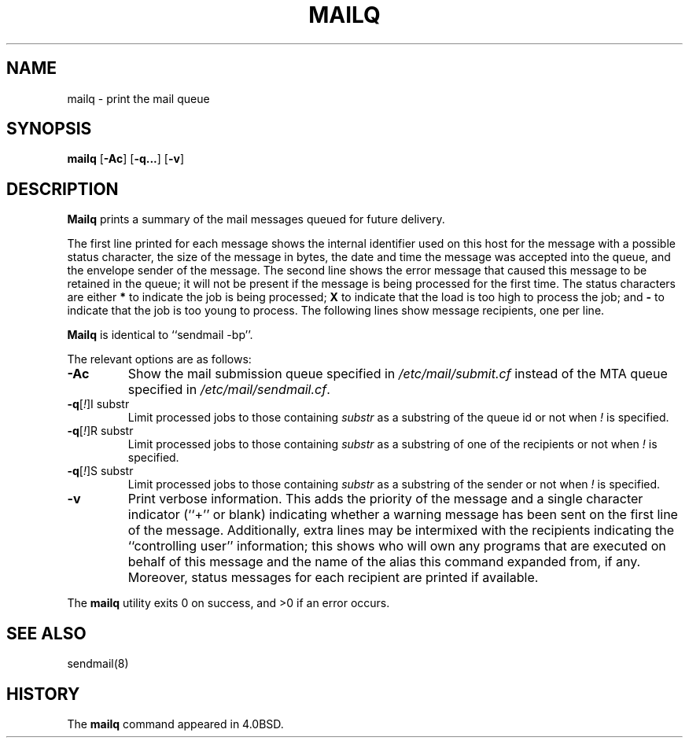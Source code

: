 .\" Copyright (c) 1998-2000, 2002 Sendmail, Inc. and its suppliers.
.\"	 All rights reserved.
.\" Copyright (c) 1983, 1997 Eric P. Allman.  All rights reserved.
.\" Copyright (c) 1985, 1990, 1993
.\"	The Regents of the University of California.  All rights reserved.
.\"
.\" By using this file, you agree to the terms and conditions set
.\" forth in the LICENSE file which can be found at the top level of
.\" the sendmail distribution.
.\"
.\"
.\"     $Id: mailq.1,v 1.1.1.4 2003/02/22 09:24:45 zarzycki Exp $
.\"
.TH MAILQ 1 "$Date: 2003/02/22 09:24:45 $"
.SH NAME
mailq
\- print the mail queue
.SH SYNOPSIS
.B mailq
.RB [ \-Ac ]
.RB [ \-q... ]
.RB [ \-v ]
.SH DESCRIPTION
.B Mailq
prints a summary of the mail messages queued for future delivery.
.PP
The first line printed for each message 
shows the internal identifier used on this host 
for the message with a possible status character, 
the size of the message in bytes,
the date and time the message was accepted into the queue, 
and the envelope sender of the message.  
The second line shows the error message that caused this message 
to be retained in the queue; 
it will not be present if the message is being processed 
for the first time.  
The status characters are either
.B *
to indicate the job is being processed;
.B X
to indicate that the load is too high to process the job; and
.B -
to indicate that the job is too young to process.
The following lines show message recipients, 
one per line.
.PP
.B Mailq
is identical to ``sendmail -bp''.
.PP
The relevant options are as follows:
.TP
.B \-Ac
Show the mail submission queue specified in
.I /etc/mail/submit.cf
instead of the MTA queue specified in
.IR /etc/mail/sendmail.cf .
.TP
\fB\-q\fR[\fI!\fR]I substr
Limit processed jobs to those containing
.I substr
as a substring of the queue id or not when
.I !
is specified.
.TP
\fB\-q\fR[\fI!\fR]R substr
Limit processed jobs to those containing
.I substr
as a substring of one of the recipients or not when
.I !
is specified.
.TP
\fB\-q\fR[\fI!\fR]S substr
Limit processed jobs to those containing
.I substr
as a substring of the sender or not when
.I !
is specified.
.TP
.B \-v
Print verbose information.  
This adds the priority of the message and 
a single character indicator (``+'' or blank) 
indicating whether a warning message has been sent 
on the first line of the message.
Additionally, extra lines may be intermixed with the recipients
indicating the ``controlling user'' information; 
this shows who will own any programs that are executed 
on behalf of this message 
and the name of the alias this command expanded from, if any.
Moreover, status messages for each recipient are printed
if available.
.PP
The
.B mailq
utility exits 0 on success, and >0 if an error occurs.
.SH SEE ALSO
sendmail(8)
.SH HISTORY
The
.B mailq
command appeared in 
4.0BSD.
